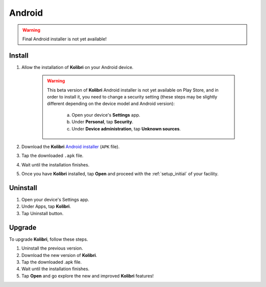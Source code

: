 .. _apk:

Android
=======

.. warning::
  Final Android installer is not yet available!


Install
-------

#. Allow the installation of **Kolibri** on your Android device.

	.. warning::
	  This beta version of **Kolibri** Android installer is not yet available on Play Store, and in order to install it, you need to change a security setting (these steps may be slightly different depending on the device model and Android version):

		a. Open your device's **Settings** app.
		b. Under **Personal**, tap **Security**.
		c. Under **Device administration**, tap **Unknown sources**.

#. Download the **Kolibri** `Android installer <https://github.com/learningequality/kolibri/releases/tag/v0.7.0>`_ (``APK`` file).
#. Tap the downloaded ``.apk`` file.
#. Wait until the installation finishes.
#. Once you have **Kolibri** installed, tap **Open** and proceed with the :ref:`setup_initial` of your facility. 

.. TODO - Update links for the installer.

Uninstall
---------

#. Open your device's Settings app.
#. Under Apps, tap **Kolibri**.
#. Tap Uninstall button.

Upgrade
-------

To upgrade **Kolibri**, follow these steps.

#. Uninstall the previous version.
#. Download the new version of **Kolibri**.
#. Tap the downloaded .apk file.
#. Wait until the installation finishes.
#. Tap **Open** and go explore the new and improved **Kolibri** features!